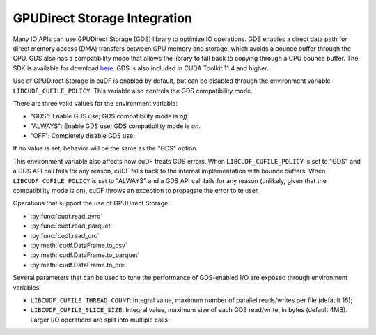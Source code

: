 GPUDirect Storage Integration
=============================

Many IO APIs can use GPUDirect Storage (GDS) library to optimize IO operations.
GDS enables a direct data path for direct memory access (DMA) transfers between GPU memory and storage, which avoids a bounce buffer through the CPU.
GDS also has a compatibility mode that allows the library to fall back to copying through a CPU bounce buffer.
The SDK is available for download `here <https://developer.nvidia.com/gpudirect-storage>`_.
GDS is also included in CUDA Toolkit 11.4 and higher.

Use of GPUDirect Storage in cuDF is enabled by default, but can be disabled through the environment variable ``LIBCUDF_CUFILE_POLICY``.
This variable also controls the GDS compatibility mode.

There are three valid values for the environment variable:

- "GDS": Enable GDS use; GDS compatibility mode is *off*.
- "ALWAYS": Enable GDS use; GDS compatibility mode is *on*.
- "OFF": Completely disable GDS use.

If no value is set, behavior will be the same as the "GDS" option.

This environment variable also affects how cuDF treats GDS errors.
When ``LIBCUDF_CUFILE_POLICY`` is set to "GDS" and a GDS API call fails for any reason, cuDF falls back to the internal implementation with bounce buffers.
When ``LIBCUDF_CUFILE_POLICY`` is set to "ALWAYS" and a GDS API call fails for any reason (unlikely, given that the compatibility mode is on),
cuDF throws an exception to propagate the error to te user.

Operations that support the use of GPUDirect Storage:

- :py:func:`cudf.read_avro`
- :py:func:`cudf.read_parquet`
- :py:func:`cudf.read_orc`
- :py:meth:`cudf.DataFrame.to_csv`
- :py:meth:`cudf.DataFrame.to_parquet`
- :py:meth:`cudf.DataFrame.to_orc`

Several parameters that can be used to tune the performance of GDS-enabled I/O are exposed through environment variables:

- ``LIBCUDF_CUFILE_THREAD_COUNT``: Integral value, maximum number of parallel reads/writes per file (default 16);
- ``LIBCUDF_CUFILE_SLICE_SIZE``: Integral value, maximum size of each GDS read/write, in bytes (default 4MB).
  Larger I/O operations are split into multiple calls.